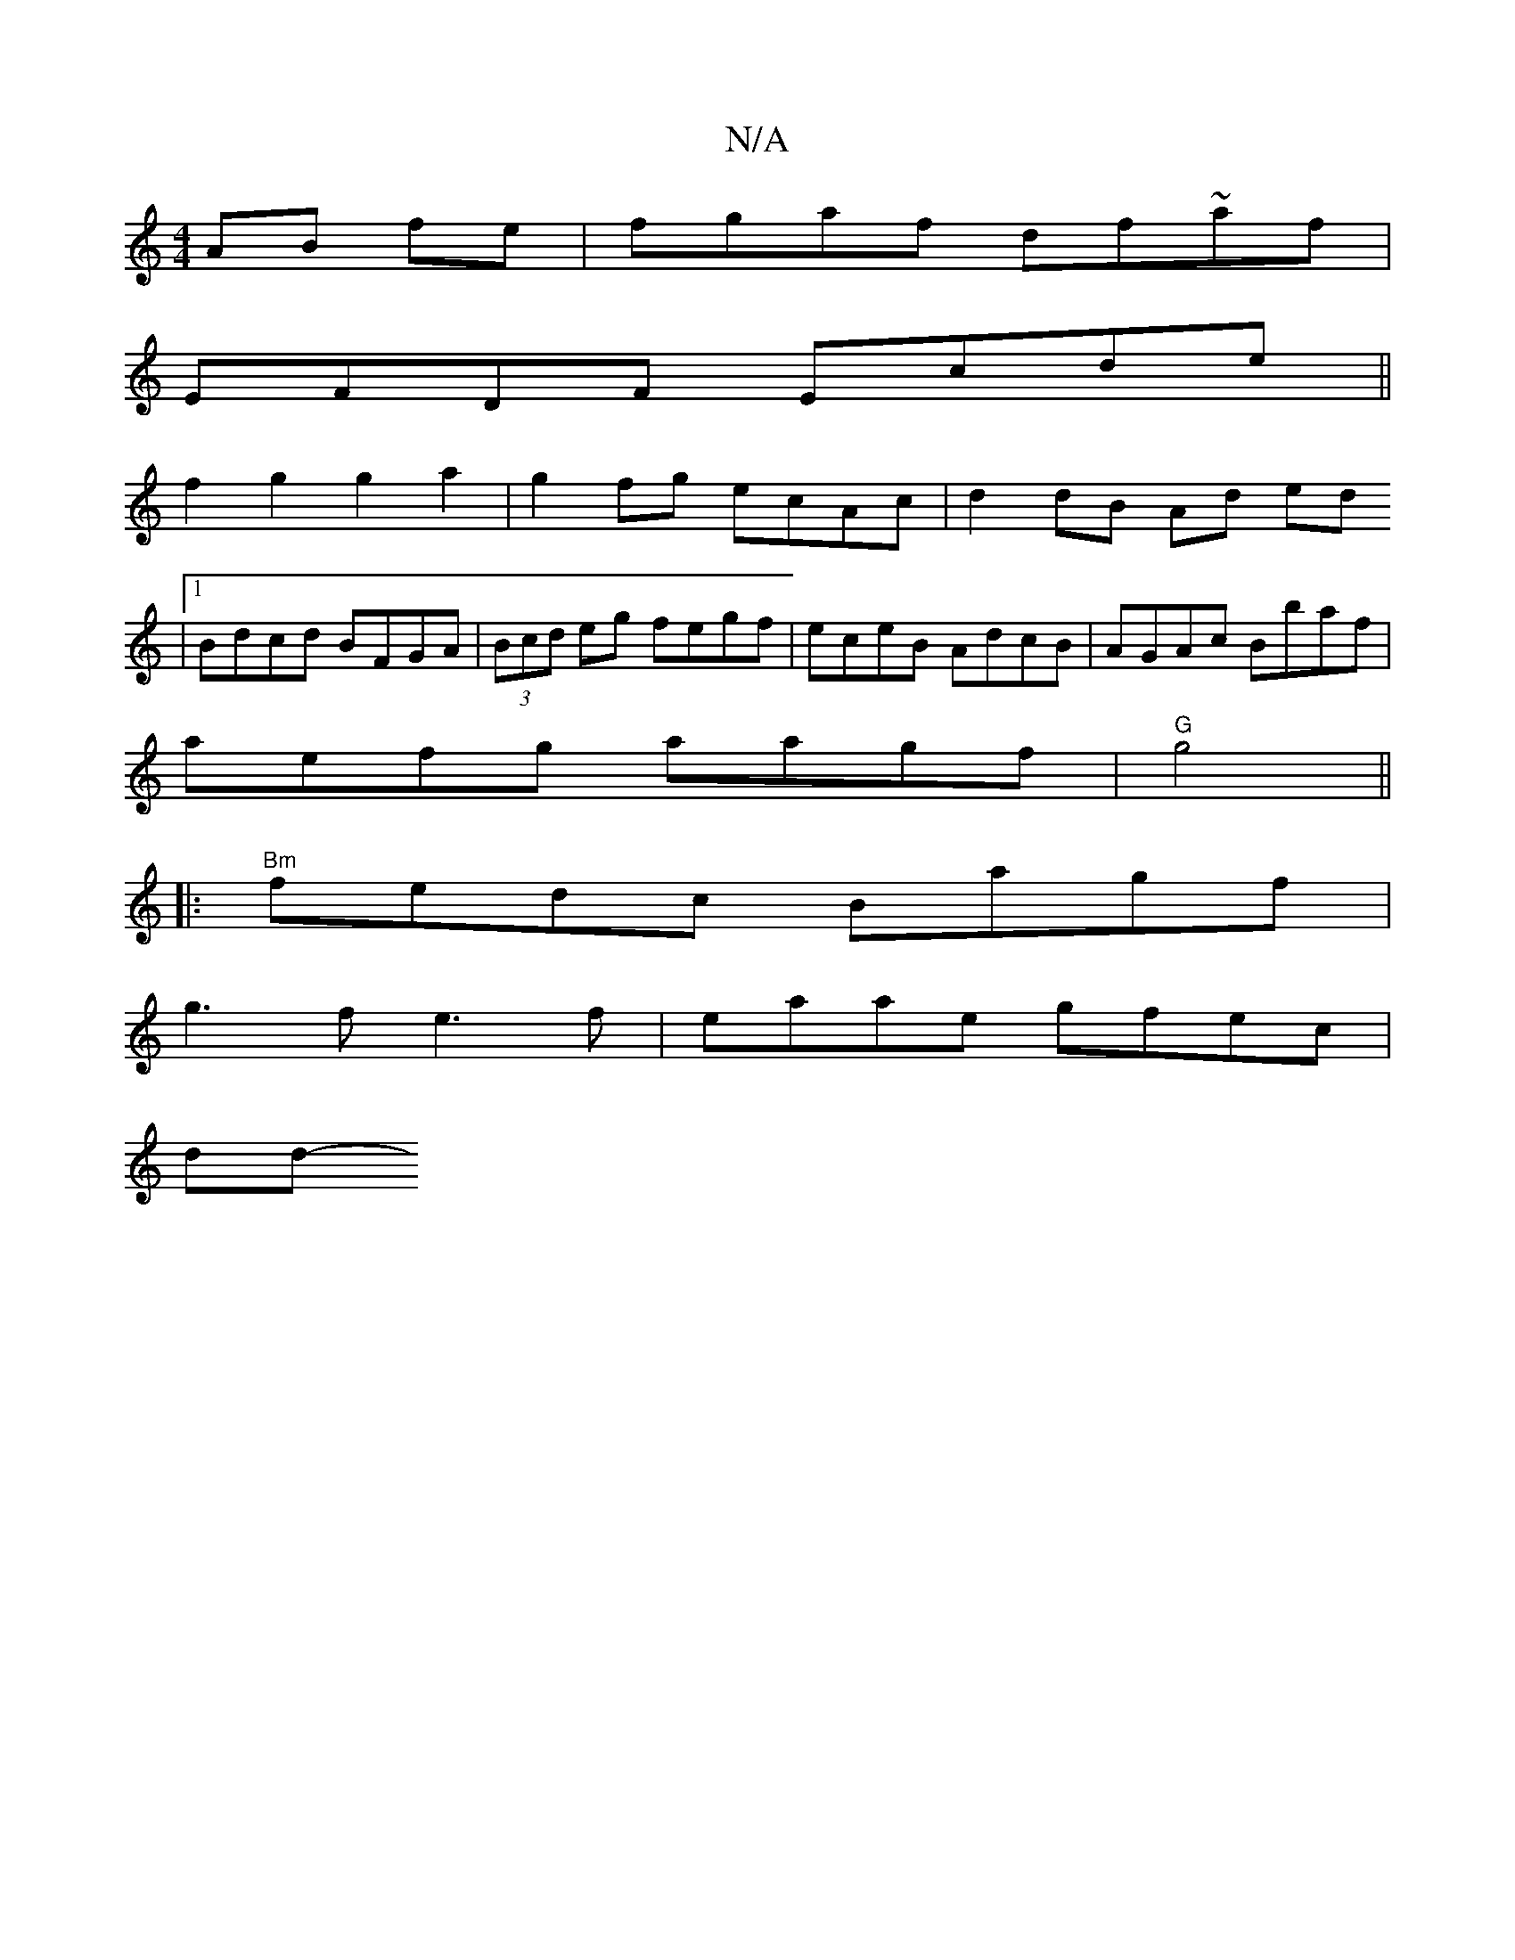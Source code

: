 X:1
T:N/A
M:4/4
R:N/A
K:Cmajor
 AB fe | fgaf df~af |
EFDF Ecde ||
f2 g2 g2 a2 | g2 fg ecAc | d2 dB Ad ed
|1 Bdcd BFGA|(3Bcd eg fegf | eceB AdcB | AGAc Bbaf |
aefg aagf | "G" g4||
|:"Bm" fedc Bagf |
g3f e3 f |eaae gfec |
nddoo-th!e2